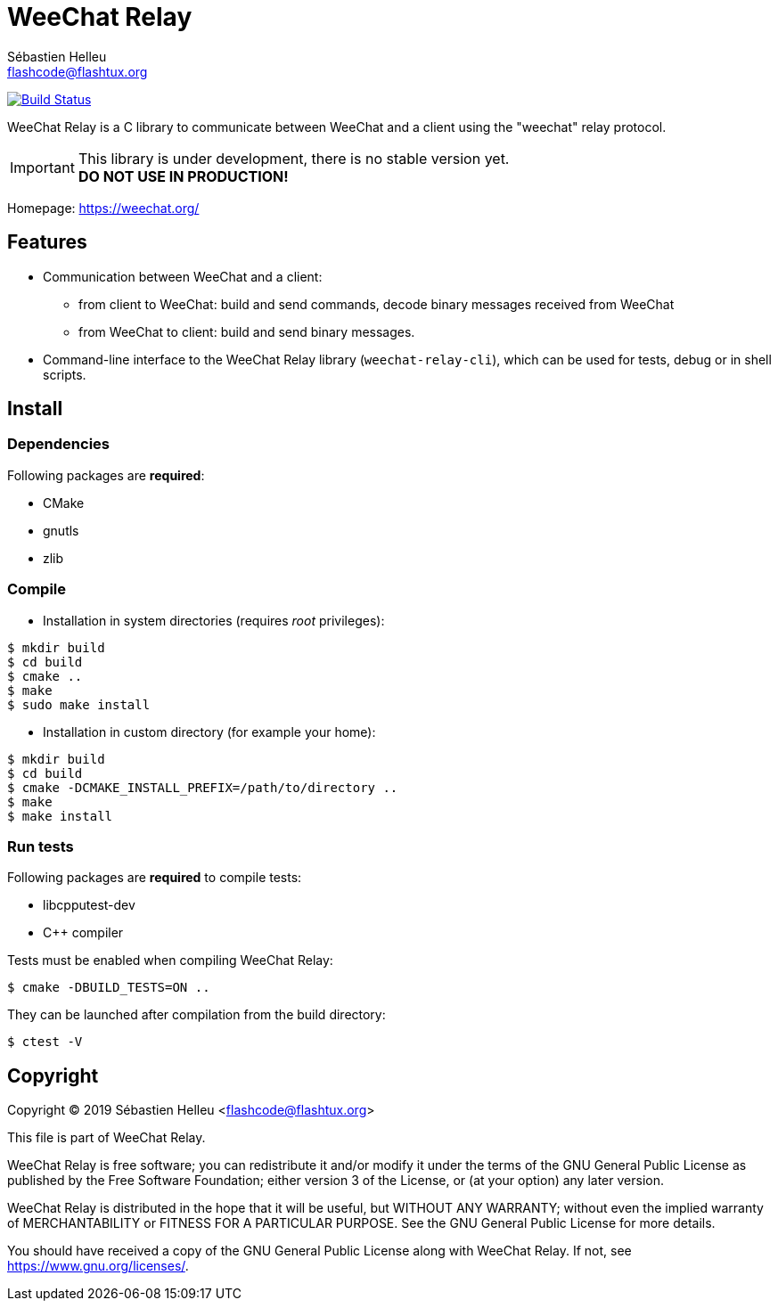 = WeeChat Relay
:author: Sébastien Helleu
:email: flashcode@flashtux.org
:lang: en


image:https://travis-ci.org/weechat/weechat-relay.svg?branch=master["Build Status", link="https://travis-ci.org/weechat/weechat-relay"]

WeeChat Relay is a C library to communicate between WeeChat and a client using
the "weechat" relay protocol.

[IMPORTANT]
This library is under development, there is no stable version yet. +
*DO NOT USE IN PRODUCTION!*

Homepage: https://weechat.org/

== Features

* Communication between WeeChat and a client:
** from client to WeeChat: build and send commands, decode binary messages
   received from WeeChat
** from WeeChat to client: build and send binary messages.
* Command-line interface to the WeeChat Relay library (`weechat-relay-cli`),
  which can be used for tests, debug or in shell scripts.

== Install

=== Dependencies

Following packages are *required*:

* CMake
* gnutls
* zlib

=== Compile

* Installation in system directories (requires _root_ privileges):

----
$ mkdir build
$ cd build
$ cmake ..
$ make
$ sudo make install
----

* Installation in custom directory (for example your home):

----
$ mkdir build
$ cd build
$ cmake -DCMAKE_INSTALL_PREFIX=/path/to/directory ..
$ make
$ make install
----

=== Run tests

Following packages are *required* to compile tests:

* libcpputest-dev
* C++ compiler

Tests must be enabled when compiling WeeChat Relay:

----
$ cmake -DBUILD_TESTS=ON ..
----

They can be launched after compilation from the build directory:

----
$ ctest -V
----

== Copyright

Copyright (C) 2019 Sébastien Helleu <flashcode@flashtux.org>

This file is part of WeeChat Relay.

WeeChat Relay is free software; you can redistribute it and/or modify
it under the terms of the GNU General Public License as published by
the Free Software Foundation; either version 3 of the License, or
(at your option) any later version.

WeeChat Relay is distributed in the hope that it will be useful,
but WITHOUT ANY WARRANTY; without even the implied warranty of
MERCHANTABILITY or FITNESS FOR A PARTICULAR PURPOSE.  See the
GNU General Public License for more details.

You should have received a copy of the GNU General Public License
along with WeeChat Relay.  If not, see <https://www.gnu.org/licenses/>.
